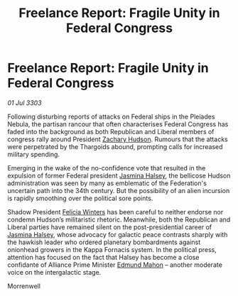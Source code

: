 :PROPERTIES:
:ID:       45597580-5548-4667-9a31-da62c8cf5fbc
:END:
#+title: Freelance Report: Fragile Unity in Federal Congress
#+filetags: :Federation:Alliance:Thargoid:3303:galnet:

* Freelance Report: Fragile Unity in Federal Congress

/01 Jul 3303/

Following disturbing reports of attacks on Federal ships in the Pleiades Nebula, the partisan rancour that often characterises Federal Congress has faded into the background as both Republican and Liberal members of congress rally around President [[id:02322be1-fc02-4d8b-acf6-9a9681e3fb15][Zachary Hudson]]. Rumours that the attacks were perpetrated by the Thargoids abound, prompting calls for increased military spending. 

Emerging in the wake of the no-confidence vote that resulted in the expulsion of former Federal president [[id:a9ccf59f-436e-44df-b041-5020285925f8][Jasmina Halsey]], the bellicose Hudson administration was seen by many as emblematic of the Federation's uncertain path into the 34th century. But the possibility of an alien incursion is rapidly smoothing over the political sore points. 

Shadow President [[id:b9fe58a3-dfb7-480c-afd6-92c3be841be7][Felicia Winters]] has been careful to neither endorse nor condemn Hudson’s militaristic rhetoric. Meanwhile, both the Republican and Liberal parties have remained silent on the post-presidential career of [[id:a9ccf59f-436e-44df-b041-5020285925f8][Jasmina Halsey]], whose advocacy for galactic peace contrasts sharply with the hawkish leader who ordered planetary bombardments against onionhead growers in the Kappa Fornacis system. In the political press, attention has focused on the fact that Halsey has become a close confidante of Alliance Prime Minister [[id:da80c263-3c2d-43dd-ab3f-1fbf40490f74][Edmund Mahon]] – another moderate voice on the intergalactic stage. 

Morrenwell
